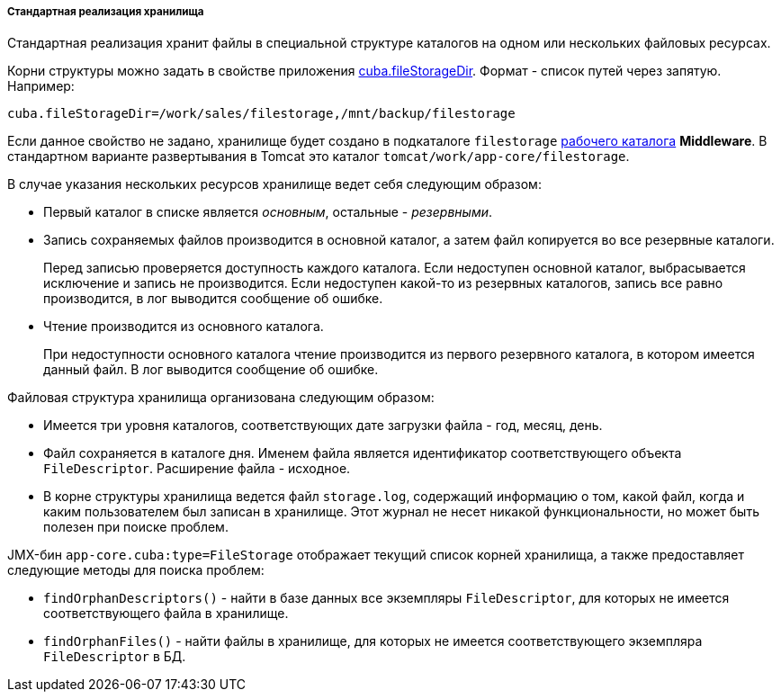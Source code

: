:sourcesdir: ../../../../../source

[[file_storage_impl]]
===== Стандартная реализация хранилища

Стандартная реализация хранит файлы в специальной структуре каталогов на одном или нескольких файловых ресурсах.

Корни структуры можно задать в свойстве приложения <<cuba.fileStorageDir,cuba.fileStorageDir>>. Формат - список путей через запятую. Например:

[source, properties]
----
cuba.fileStorageDir=/work/sales/filestorage,/mnt/backup/filestorage
----

Если данное свойство не задано, хранилище будет создано в подкаталоге `filestorage` <<work_dir,рабочего каталога>> *Middleware*. В стандартном варианте развертывания в Tomcat это каталог `tomcat/work/app-core/filestorage`.

В случае указания нескольких ресурсов хранилище ведет себя следующим образом:

* Первый каталог в списке является _основным_, остальные - _резервными_.

* Запись сохраняемых файлов производится в основной каталог, а затем файл копируется во все резервные каталоги.
+
Перед записью проверяется доступность каждого каталога. Если недоступен основной каталог, выбрасывается исключение и запись не производится. Если недоступен какой-то из резервных каталогов, запись все равно производится, в лог выводится сообщение об ошибке.

* Чтение производится из основного каталога.
+
При недоступности основного каталога чтение производится из первого резервного каталога, в котором имеется данный файл. В лог выводится сообщение об ошибке.

Файловая структура хранилища организована следующим образом:

* Имеется три уровня каталогов, соответствующих дате загрузки файла - год, месяц, день.

* Файл сохраняется в каталоге дня. Именем файла является идентификатор соответствующего объекта `FileDescriptor`. Расширение файла - исходное.

* В корне структуры хранилища ведется файл `storage.log`, содержащий информацию о том, какой файл, когда и каким пользователем был записан в хранилище. Этот журнал не несет никакой функциональности, но может быть полезен при поиске проблем.

JMX-бин `app-core.cuba:type=FileStorage` отображает текущий список корней хранилища, а также предоставляет следующие методы для поиска проблем:

* `findOrphanDescriptors()` - найти в базе данных все экземпляры `FileDescriptor`, для которых не имеется соответствующего файла в хранилище.

* `findOrphanFiles()` - найти файлы в хранилище, для которых не имеется соответствующего экземпляра `FileDescriptor` в БД.

